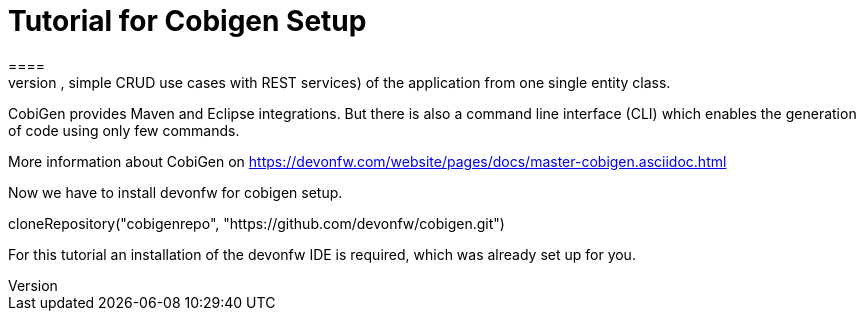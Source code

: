 = Tutorial for Cobigen Setup
====
CobiGen is a generic incremental code generator. It allows you to build Java CRUD application based on the devonfw architecture including all software layers. You can generate all necessary classes and services (DAOs, Transfer Objects, simple CRUD use cases with REST services) of the application from one single entity class.

CobiGen provides Maven and Eclipse integrations. But there is also a command line interface (CLI) which enables the generation of code using only few commands.

More information about CobiGen on https://devonfw.com/website/pages/docs/master-cobigen.asciidoc.html
====

Now we have to install devonfw for cobigen setup.
[step]
--
cloneRepository("cobigenrepo", "https://github.com/devonfw/cobigen.git")
--
For this tutorial an installation of the devonfw IDE is required, which was already set up for you.
